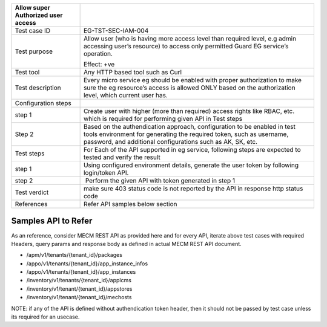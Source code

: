 +----------------------------------+----------------------------------+
| Allow super Authorized user      |                                  |
| access                           |                                  |
+==================================+==================================+
| Test case ID                     | EG-TST-SEC-IAM-004               |
+----------------------------------+----------------------------------+
| Test purpose                     | Allow user (who is having more   |
|                                  | access level than required       |
|                                  | level, e.g admin accessing       |
|                                  | user’s resource) to access only  |
|                                  | permitted Guard EG service’s     |
|                                  | operation.                       |
|                                  |                                  |
|                                  | Effect: +ve                      |
+----------------------------------+----------------------------------+
| Test tool                        | Any HTTP based tool such as Curl |
+----------------------------------+----------------------------------+
| Test description                 | Every micro service eg should be |
|                                  | enabled with proper              |
|                                  | authorization to make sure the   |
|                                  | eg resource’s access is allowed  |
|                                  | ONLY based on the authorization  |
|                                  | level, which current user has.   |
+----------------------------------+----------------------------------+
| Configuration steps              |                                  |
+----------------------------------+----------------------------------+
| step 1                           | Create user with higher (more    |
|                                  | than required) access rights     |
|                                  | like RBAC, etc. which is         |
|                                  | required for performing given    |
|                                  | API in Test steps                |
+----------------------------------+----------------------------------+
| Step 2                           | Based on the authendication      |
|                                  | approach, configuration to be    |
|                                  | enabled in test tools            |
|                                  | environment for generating the   |
|                                  | required token, such as          |
|                                  | username, password, and          |
|                                  | additional configurations such   |
|                                  | as AK, SK, etc.                  |
+----------------------------------+----------------------------------+
| Test steps                       | For Each of the API supported in |
|                                  | eg service, following steps are  |
|                                  | expected to tested and verify    |
|                                  | the result                       |
+----------------------------------+----------------------------------+
| step 1                           | Using configured environment     |
|                                  | details, generate the user token |
|                                  | by following login/token API.    |
+----------------------------------+----------------------------------+
| step 2                           |  Perform the given API with      |
|                                  | token generated in step 1        |
+----------------------------------+----------------------------------+
| Test verdict                     | make sure 403 status code is not |
|                                  | reported by the API in response  |
|                                  | http status code                 |
+----------------------------------+----------------------------------+
| References                       | Refer API samples below section  |
+----------------------------------+----------------------------------+


Samples API to Refer
--------------------
As an reference, consider MECM REST API as provided here and for every API, iterate above test cases with required Headers, query params and response body as defined in actual MECM REST API document.

* /apm/v1/tenants/{tenant_id}/packages
* /appo/v1/tenants/{tenant_id}/app_instance_infos
* /appo/v1/tenants/{tenant_id}/app_instances
* /inventory/v1/tenants/{tenant_id}/applcms
* /inventory/v1/tenant/{tenant_id}/appstores
* /inventory/v1/tenant/{tenant_id}/mechosts

NOTE: if any of the API is defined without authendication token header, then it should not be passed by test case unless its required for an usecase.
